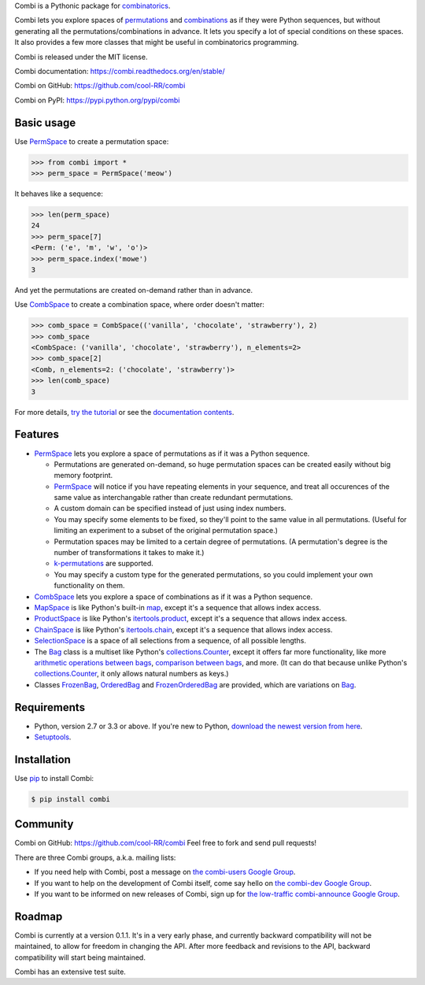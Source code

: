 
Combi is a Pythonic package for `combinatorics`_.

Combi lets you explore spaces of `permutations`_ and `combinations`_ as if they
were Python sequences, but without generating all the permutations/combinations
in advance. It lets you specify a lot of special conditions on these spaces. It
also provides a few more classes that might be useful in combinatorics
programming.

Combi is released under the MIT license.

Combi documentation: https://combi.readthedocs.org/en/stable/

Combi on GitHub: https://github.com/cool-RR/combi

Combi on PyPI: https://pypi.python.org/pypi/combi

Basic usage
===========

Use `PermSpace`_ to create a permutation space:

.. code:: python

   >>> from combi import *
   >>> perm_space = PermSpace('meow')
   
It behaves like a sequence:

.. code:: python

   >>> len(perm_space)
   24
   >>> perm_space[7]
   <Perm: ('e', 'm', 'w', 'o')>
   >>> perm_space.index('mowe')
   3
   
And yet the permutations are created on-demand rather than in advance.

Use `CombSpace`_ to create a combination space, where order doesn't
matter:

.. code:: python

   >>> comb_space = CombSpace(('vanilla', 'chocolate', 'strawberry'), 2)
   >>> comb_space
   <CombSpace: ('vanilla', 'chocolate', 'strawberry'), n_elements=2>
   >>> comb_space[2]
   <Comb, n_elements=2: ('chocolate', 'strawberry')>
   >>> len(comb_space)
   3

For more details, `try the tutorial`_ or see the `documentation contents`_.

Features
========

- `PermSpace`_ lets you explore a space of permutations as if it was a
  Python sequence.
  
  * Permutations are generated on-demand, so huge permutation spaces can be 
    created easily without big memory footprint.
  * `PermSpace`_ will notice if you have repeating elements in your sequence, 
    and treat all occurences of the same value as interchangable rather than 
    create redundant permutations.
  * A custom domain can be specified instead of just using index numbers.
  * You may specify some elements to be fixed, so they'll point to the same
    value in all permutations. (Useful for limiting an experiment to a subset 
    of the original permutation space.)
  * Permutation spaces may be limited to a certain degree of permutations. (A
    permutation's degree is the number of transformations it takes to make it.)
  * `k-permutations`_ are supported.
  * You may specify a custom type for the generated permutations, so you could 
    implement your own functionality on them.
    
- `CombSpace`_ lets you explore a space of combinations as if it was a
  Python sequence.
  
- `MapSpace`_ is like Python's built-in `map`_, except it's a
  sequence that allows index access.
  
- `ProductSpace`_ is like Python's `itertools.product`_, except
  it's a sequence that allows index access.
  
- `ChainSpace`_ is like Python's `itertools.chain`_, except
  it's a sequence that allows index access.
  
- `SelectionSpace`_ is a space of all selections from a sequence, of all
  possible lengths.
  
- The `Bag`_ class is a multiset like Python's `collections.Counter`_, except 
  it offers far more functionality, like more `arithmetic operations between 
  bags`_, `comparison between bags`_, and more. (It can do that because unlike 
  Python's `collections.Counter`_, it only allows natural numbers as keys.)
  
- Classes `FrozenBag`_, `OrderedBag`_ and `FrozenOrderedBag`_ are provided, 
  which are variations on `Bag`_.


Requirements
============

* Python, version 2.7 or 3.3 or above. If you're new to Python, `download
  the newest version from here <http://python.org/download>`_.
 
* `Setuptools`_.


Installation
============

Use `pip`_ to install Combi:

.. code:: bash

   $ pip install combi


Community
=========

Combi on GitHub: https://github.com/cool-RR/combi Feel free to fork and send
pull requests!

There are three Combi groups, a.k.a. mailing lists:

- If you need help with Combi, post a message on `the combi-users
  Google Group <https://groups.google.com/forum/#!forum/combi-users>`_.

- If you want to help on the development of Combi itself, come say
  hello on `the combi-dev Google Group
  <https://groups.google.com/forum/#!forum/combi-dev>`_.

- If you want to be informed on new releases of Combi, sign up for
  `the low-traffic combi-announce Google Group
  <https://groups.google.com/forum/#!forum/combi-announce>`_.
  
  
Roadmap
=======

Combi is currently at a version 0.1.1. It's in a very early phase, and
currently backward compatibility will not be maintained, to allow for freedom
in changing the API. After more feedback and revisions to the API, backward
compatibility will start being maintained.

Combi has an extensive test suite.


.. _mailing list: https://groups.google.com/forum/#!forum/combi-users
.. _combinatorics: https://en.wikipedia.org/wiki/Combinatorics
.. _permutations: https://en.wikipedia.org/wiki/Permutation
.. _k-permutations: https://en.wikipedia.org/wiki/Permutation#k-permutations_of_n
.. _combinations: https://en.wikipedia.org/wiki/Combination
.. _Setuptools: https://pypi.python.org/pypi/setuptools
.. _pip: https://pypi.python.org/pypi/pip

.. _PermSpace: https://combi.readthedocs.org/en/stable/perm_space_and_perm.html#permspace
.. _CombSpace: https://combi.readthedocs.org/en/stable/comb_space_and_comb.html#combspace
.. _MapSpace: https://combi.readthedocs.org/en/stable/other_classes.html#mapspace
.. _ProductSpace: https://combi.readthedocs.org/en/stable/other_classes.html#productspace
.. _ChainSpace: https://combi.readthedocs.org/en/stable/other_classes.html#chainspace
.. _SelectionSpace: https://combi.readthedocs.org/en/stable/other_classes.html#selectionspace
.. _Bag: https://combi.readthedocs.org/en/stable/bags.html#bag
.. _FrozenBag: https://combi.readthedocs.org/en/stable/bags.html#frozenbag
.. _OrderedBag: https://combi.readthedocs.org/en/stable/bags.html#orderedbag
.. _FrozenOrderedBag: https://combi.readthedocs.org/en/stable/bags.html#frozenorderedbag
.. _collections.Counter: https://docs.python.org/3/library/collections.html#collections.Counter
.. _try the tutorial: https://combi.readthedocs.org/en/stable/intro.html
.. _documentation contents: https://combi.readthedocs.org/en/stable/index.html
.. _map: https://docs.python.org/3/library/functions.html#map
.. _itertools.product: https://docs.python.org/3/library/itertools.html#itertools.product
.. _itertools.chain: https://docs.python.org/3/library/itertools.html#itertools.chain
.. _arithmetic operations between bags: https://combi.readthedocs.org/en/stable/bags.html#bags-operations
.. _comparison between bags: https://combi.readthedocs.org/en/stable/bags.html#bags-comparisons